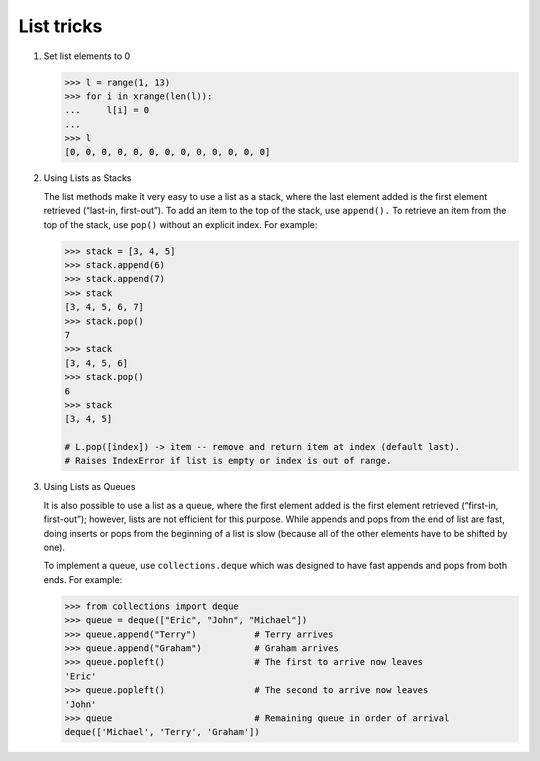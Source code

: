 ***********
List tricks
***********

#. Set list elements to 0
   
   .. code-block:: py

      >>> l = range(1, 13)
      >>> for i in xrange(len(l)):
      ...     l[i] = 0
      ... 
      >>> l
      [0, 0, 0, 0, 0, 0, 0, 0, 0, 0, 0, 0, 0]

#. Using Lists as Stacks

   The list methods make it very easy to use a list as a stack, where the last element 
   added is the first element retrieved (“last-in, first-out”). To add an item to the 
   top of the stack, use ``append().`` To retrieve an item from the top of the stack, 
   use ``pop()`` without an explicit index. For example:
   
   .. code-block:: py

      >>> stack = [3, 4, 5]
      >>> stack.append(6)
      >>> stack.append(7)
      >>> stack
      [3, 4, 5, 6, 7]
      >>> stack.pop()
      7
      >>> stack
      [3, 4, 5, 6]
      >>> stack.pop()
      6
      >>> stack
      [3, 4, 5]

      # L.pop([index]) -> item -- remove and return item at index (default last).
      # Raises IndexError if list is empty or index is out of range.
   
#. Using Lists as Queues

   It is also possible to use a list as a queue, where the first element added is the first element 
   retrieved (“first-in, first-out”); however, lists are not efficient for this purpose. While appends 
   and pops from the end of list are fast, doing inserts or pops from the beginning of a list is slow 
   (because all of the other elements have to be shifted by one).
   
   To implement a queue, use ``collections.deque`` which was designed to have fast appends and pops from 
   both ends. For example:
   
   .. code-block:: py
   
      >>> from collections import deque
      >>> queue = deque(["Eric", "John", "Michael"])
      >>> queue.append("Terry")           # Terry arrives
      >>> queue.append("Graham")          # Graham arrives
      >>> queue.popleft()                 # The first to arrive now leaves
      'Eric'
      >>> queue.popleft()                 # The second to arrive now leaves
      'John'
      >>> queue                           # Remaining queue in order of arrival
      deque(['Michael', 'Terry', 'Graham'])
